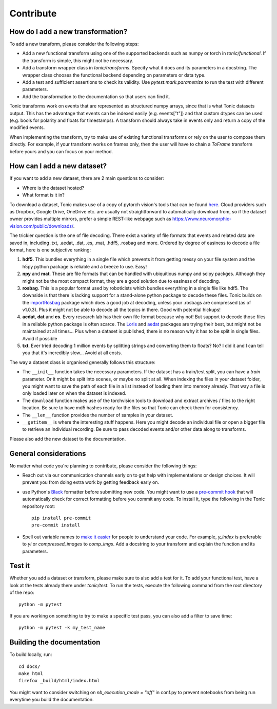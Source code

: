 Contribute
==========

How do I add a new transformation?
----------------------------------
To add a new transform, please consider the following steps:

* Add a new functional transform using one of the supported backends such as numpy or 
  torch in `tonic/functional`. If the transform is simple, this might not be necessary.
* Add a transform wrapper class in `tonic/transforms`. Specify what it does and its
  parameters in a docstring. The wrapper class chooses the functional backend depending on
  parameters or data type.
* Add a test and sufficient assertions to check its validity. Use `pytest.mark.parametrize` 
  to run the test with different parameters.
* Add the transformation to the documentation so that users can find it. 

Tonic transforms work on events that are represented as structured numpy arrays, since that is
what Tonic datasets output. This has the advantage that events can be indexed easily 
(e.g. events["t"]) and that custom dtypes can be used (e.g. bools for polarity and floats
for timestamps). A transform should always take in events only and return a copy of the 
modified events. 

When implementing the transform, try to make use of existing functional transforms  
or rely on the user to compose them directly. For example, if your transform works on frames 
only, then the user will have to chain a `ToFrame` transform before yours and you can focus 
on your method. 

How can I add a new dataset?
----------------------------
If you want to add a new dataset, there are 2 main questions to consider:

* Where is the dataset hosted?
* What format is it in?

To download a dataset, Tonic makes use of a copy of pytorch vision's tools that can be found 
`here <https://github.com/neuromorphs/tonic/blob/develop/tonic/datasets/download_utils.py>`_.
Cloud providers such as Dropbox, Google Drive, OneDrive etc. are usually not straightforward 
to automatically download from, so if the dataset owner provides multiple mirrors,
prefer a simple REST-like webpage such as https://www.neuromorphic-vision.com/public/downloads/.

The trickier question is the one of file decoding. There exist a variety of file formats that 
events and related data are saved in, including .txt, .aedat, .dat, .es, .mat, .hdf5, .rosbag 
and more. Ordered by degree of easiness to decode a file format, here is one subjective ranking:

#. **hdf5**. This bundles everything in a single file which prevents it from getting messy on 
   your file system and the h5py python package is reliable and a breeze to use. Easy!
#. **npy** and **mat**. These are file formats that can be handled with ubiquitious numpy and 
   scipy packges. Although they might not be the most compact format, they are a good solution 
   due to easiness of decoding.
#. **rosbag**. This is a popular format used by roboticists which bundles everything in a single 
   file like hdf5. The downside is that there is lacking support for a stand-alone python 
   package to decode these files. Tonic builds on the `importRosbag <https://github.com/event-driven-robotics/importRosbag>`_ 
   package which does a good job at decoding, unless your .rosbags are compressed (as of v1.0.3). 
   Plus it might not be able to decode all the topics in there. Good with potential hickups!
#. **aedat**, **dat** and **es**. Every research lab has their own file format because why not! 
   But support to decode those files in a reliable python package is often scarce. The 
   `Loris <https://github.com/neuromorphic-paris/loris>`_ and `aedat <https://github.com/neuromorphicsystems/aedat>`_ 
   packages are trying their best, but might not be maintained at all times... Plus when a dataset 
   is published, there is no reason why it has to be split in single files. Avoid if possible
#. **txt**. Ever tried decoding 1 million events by splitting strings and converting them to floats? 
   No? I did it and I can tell you that it's incredibly slow... Avoid at all costs.

The way a dataset class is organised generally follows this structure:

- The ``__init__`` function takes the necessary parameters. If the dataset has a train/test split, 
  you can have a `train` parameter. Or it might be split into scenes, or maybe no split at all.
  When indexing the files in your dataset folder, you might want to save the path of each file 
  in a list instead of loading them into memory already. That way a file is only loaded later on
  when the dataset is indexed.
- The ``download`` function makes use of the torchvision tools to download and extract archives 
  / files to the right location. Be sure to have md5 hashes ready for the files so that Tonic 
  can check them for consistency.
- The ``__len__`` function provides the number of samples in your dataset.
- ``__getitem__`` is where the interesting stuff happens. Here you might decode an individual 
  file or open a bigger file to retrieve an individual recording. Be sure to pass decoded events 
  and/or other data along to transforms.

Please also add the new dataset to the documentation.

General considerations
----------------------
No matter what code you're planning to contribute, please consider the following things:

* Reach out via our communication channels early on to get help with implementations or design 
  choices. It will prevent you from doing extra work by getting feedback early on.
* use Python's `Black <https://github.com/psf/black>`_ formatter before submitting new code. 
  You might want to use a `pre-commit hook <https://pre-commit.com/>`_ that will automatically check
  for correct formatting before you commit any code. To install it, type the following in the Tonic 
  repository root::

    pip install pre-commit
    pre-commit install

* Spell out variable names to `make it easier <https://devblogs.microsoft.com/oldnewthing/20070406-00/?p=27343>`_ 
  for people to understand your code. For example, `y_index` is preferable to `yi` 
  or `compressed_images` to `comp_imgs`. Add a docstring to your transform and explain the 
  function and its parameters.

Test it
-------
Whether you add a dataset or transform, please make sure to also add a test for it.
To add your functional test, have a look at the tests already there under `tonic/test`.
To run the tests, execute the following command from the root directory of the repo:
::

  python -m pytest

If you are working on something to try to make a specific test pass, you can also add a filter to save time:
::

  python -m pytest -k my_test_name

Building the documentation
--------------------------
To build locally, run::

  cd docs/
  make html
  firefox _build/html/index.html

You might want to consider switching on `nb_execution_mode = "off"` in conf.py to
prevent notebooks from being run everytime you build the documentation.
